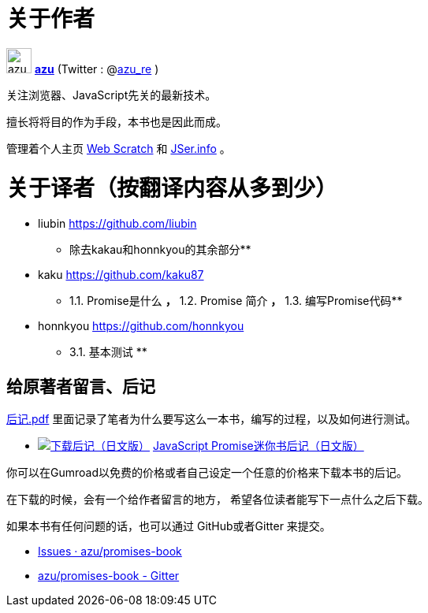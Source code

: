[[about-author]]
= 关于作者

image:img/simple320_320.png[azu,32,32]
**https://github.com/azu/[azu]** (Twitter : @link:https://twitter.com/azu_re[azu_re] )

关注浏览器、JavaScript先关的最新技术。

擅长将将目的作为手段，本书也是因此而成。

管理着个人主页 http://efcl.info/[Web Scratch] 和 http://jser.info/[JSer.info] 。

[[about-translators]]
= 关于译者（按翻译内容从多到少）

* liubin https://github.com/liubin
  ** 除去kakau和honnkyou的其余部分**

* kaku https://github.com/kaku87
  ** 1.1. Promise是什么 **，** 1.2. Promise 简介 **，** 1.3. 编写Promise代码**

* honnkyou https://github.com/honnkyou
  ** 3.1. 基本测试 **

[[omake-message]]
== 给原著者留言、后记

https://gumroad.com/l/javascript-promise[后记.pdf] 里面记录了笔者为什么要写这么一本书，编写的过程，以及如何进行测试。

- image:../public/img/gumroad-green.svg[下载后记（日文版）, link="https://gumroad.com/l/javascript-promise"] https://gumroad.com/l/javascript-promise[JavaScript Promise迷你书后记（日文版）]

你可以在Gumroad以免费的价格或者自己设定一个任意的价格来下载本书的后记。

在下载的时候，会有一个给作者留言的地方，
希望各位读者能写下一点什么之后下载。

如果本书有任何问题的话，也可以通过 GitHub或者Gitter 来提交。

* https://github.com/azu/promises-book/issues?state=open[Issues · azu/promises-book]
* https://gitter.im/azu/promises-book[azu/promises-book - Gitter]
